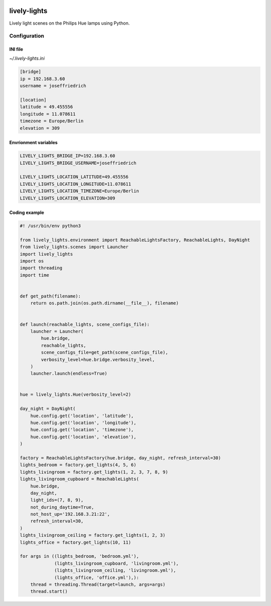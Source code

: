 .. image:: http://img.shields.io/pypi/v/lively_lights.svg
    :target: https://pypi.python.org/pypi/lively_lights

.. image:: https://travis-ci.org/Josef-Friedrich/lively-lights.svg?branch=master
    :target: https://travis-ci.org/Josef-Friedrich/lively-lights


lively-lights
-------------

Lively light scenes on the Philips Hue lamps using Python.

Configuration
^^^^^^^^^^^^^

INI file
""""""""

`~/.lively-lights.ini`

.. code-block:: ini

    [bridge]
    ip = 192.168.3.60
    username = joseffriedrich

    [location]
    latitude = 49.455556
    longitude = 11.078611
    timezone = Europe/Berlin
    elevation = 309


Envrionment variables
"""""""""""""""""""""

.. code-block:: shell

    LIVELY_LIGHTS_BRIDGE_IP=192.168.3.60
    LIVELY_LIGHTS_BRIDGE_USERNAME=joseffriedrich

    LIVELY_LIGHTS_LOCATION_LATITUDE=49.455556
    LIVELY_LIGHTS_LOCATION_LONGITUDE=11.078611
    LIVELY_LIGHTS_LOCATION_TIMEZONE=Europe/Berlin
    LIVELY_LIGHTS_LOCATION_ELEVATION=309


Coding example
""""""""""""""

.. code-block:: python

    #! /usr/bin/env python3

    from lively_lights.environment import ReachableLightsFactory, ReachableLights, DayNight
    from lively_lights.scenes import Launcher
    import lively_lights
    import os
    import threading
    import time


    def get_path(filename):
        return os.path.join(os.path.dirname(__file__), filename)


    def launch(reachable_lights, scene_configs_file):
        launcher = Launcher(
            hue.bridge,
            reachable_lights,
            scene_configs_file=get_path(scene_configs_file),
            verbosity_level=hue.bridge.verbosity_level,
        )
        launcher.launch(endless=True)


    hue = lively_lights.Hue(verbosity_level=2)

    day_night = DayNight(
        hue.config.get('location', 'latitude'),
        hue.config.get('location', 'longitude'),
        hue.config.get('location', 'timezone'),
        hue.config.get('location', 'elevation'),
    )

    factory = ReachableLightsFactory(hue.bridge, day_night, refresh_interval=30)
    lights_bedroom = factory.get_lights(4, 5, 6)
    lights_livingroom = factory.get_lights(1, 2, 3, 7, 8, 9)
    lights_livingroom_cupboard = ReachableLights(
        hue.bridge,
        day_night,
        light_ids=(7, 8, 9),
        not_during_daytime=True,
        not_host_up='192.168.3.21:22',
        refresh_interval=30,
    )
    lights_livingroom_ceiling = factory.get_lights(1, 2, 3)
    lights_office = factory.get_lights(10, 11)

    for args in ((lights_bedroom, 'bedroom.yml'),
                 (lights_livingroom_cupboard, 'livingroom.yml'),
                 (lights_livingroom_ceiling, 'livingroom.yml'),
                 (lights_office, 'office.yml'),):
        thread = threading.Thread(target=launch, args=args)
        thread.start()
